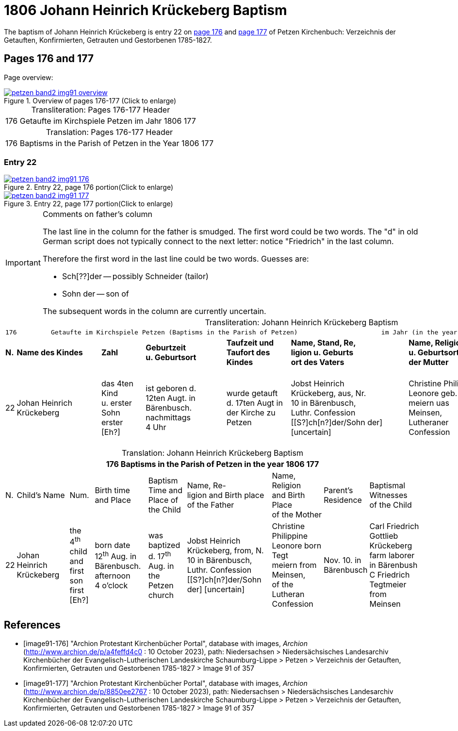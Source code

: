 = 1806 Johann Heinrich Krückeberg Baptism
:page-role: doc-width

The baptism of Johann Heinrich Krückeberg is entry 22 on <<image91-176, page 176>> and <<image91-177, page 177>> of Petzen Kirchenbuch: Verzeichnis der Getauften, Konfirmierten, Getrauten und Gestorbenen 1785-1827.

== Pages 176 and 177

Page overview:

image::petzen-band2-img91-overview.jpg[title="Overview of pages 176-177 (Click to enlarge)",link=self]

[caption="Transliteration: "]
.Pages 176-177 Header
[%autowidth,frame="none",options="noheader"]
|===
|176         Getaufte im Kirchspiele Petzen                               im Jahr 1806                            177
|===

[caption="Translation: "]
.Pages 176-177 Header
[%autowidth, frame="none", options="noheader"]
|===
|176         Baptisms in the Parish of Petzen                              in the Year 1806                                   177
|===

=== Entry 22

image::petzen-band2-img91-176.jpg[title="Entry 22, page 176 portion(Click to enlarge)",link=self]

image::petzen-band2-img91-177.jpg[title="Entry 22, page 177 portion(Click to enlarge)",link=self]

[IMPORTANT]
.Comments on father's column
====
The last line in the column for the father is smudged. The first word could be two words. The "d" in old German script
does not typically connect to the next letter: notice "Friedrich" in the last column.

Therefore the first word in the last line could be two words. Guesses are:

* Sch[??]der -- possibly Schneider (tailor)
* Sohn der -- son of

The subsequent words in the column are currently uncertain.
====

[caption="Transliteration: "]
.Johann Heinrich Krückeberg Baptism
[%autowidth,frame="none"]
|===
9+l|
176         Getaufte im Kirchspiele Petzen (Baptisms in the Parish of Petzen)                      im Jahr (in the year) 1806                            177

s|N. s|Name des Kindes s|Zahl s|Geburtzeit +
u. Geburtsort s|Taufzeit und +
Taufort des Kindes s|Name, Stand, Re, +
ligion u. Geburts +
ort des Vaters  s|Name, Religion +
u. Geburtsort +
der Mutter s|Wohnort +
der Eltern s|Taufzeugen +
des Kindes

|22
|Johan Heinrich Krückeberg
|das 4ten Kind +
u. erster Sohn +
erster [Eh?]
|ist geboren d. +
12ten Augt. in +
Bärenbusch. nachmittags +
4 Uhr
|wurde getauft +
d. 17ten Augt in + 
der Kirche zu Petzen 
|Jobst Heinrich +
Krückeberg, aus, Nr. +
10 in Bärenbusch, +
Luthr. Confession +
[[S?]ch[n?]der/Sohn der] [uncertain]
|Christine Philippine +
Leonore geb. Tegt +
meiern uas Meinsen, + 
Lutheraner Confession
|Nov. 10. in +
Bärenbusch +
|Carl Friedrich +
Gottlieb Krückeberg +
Einlieger in Bärenbush +
C Friedrich Tegtmeier +
aus Meinsen
|===

[caption="Translation: "]
.Johann Heinrich Krückeberg Baptism
[%autowidth,frame="none"]
|===
9+l|176         Baptisms in the Parish of Petzen                      in the year 1806                            177

|N.|Child's Name|Num.|Birth time +
 and Place|Baptism Time and +
 Place of the Child|Name, Re- +
 ligion and Birth place +
 of the Father |Name, Religion +
 and Birth Place +
 of the Mother|Parent's +
 Residence|Baptismal Witnesses +
 of the Child

|22
|Johan Heinrich Krückeberg
|the 4^th^ child +
and first son +
first [Eh?]
|born date +
12^th^ Aug. in +
Bärenbusch. afternoon +
4 o'clock
|was baptized +
d. 17^th^ Aug. in + 
the Petzen church
|Jobst Heinrich +
Krückeberg, from, N. +
10 in Bärenbusch, +
Luthr. Confession +
[[S?]ch[n?]der/Sohn der] [uncertain]
|Christine Philippine +
Leonore born Tegt +
meiern from Meinsen, + 
of the Lutheran Confession
|Nov. 10. in +
Bärenbusch +
|Carl Friedrich +
Gottlieb Krückeberg +
farm laborer in Bärenbush + 
C Friedrich Tegtmeier +
from Meinsen
|===


[bibliography]
== References

* [[[image91-176]]] "Archion Protestant Kirchenbücher Portal", database with images, _Archion_ (http://www.archion.de/p/a4feffd4c0 : 10 October 2023), path:
Niedersachsen > Niedersächsisches Landesarchiv  Kirchenbücher der Evangelisch-Lutherischen Landeskirche Schaumburg-Lippe > Petzen > Verzeichnis der Getauften, Konfirmierten, Getrauten und Gestorbenen 1785-1827 > Image 91 of 357
* [[[image91-177]]] "Archion Protestant Kirchenbücher Portal", database with images, _Archion_ (http://www.archion.de/p/8850ee2767 : 10 October 2023), path:
Niedersachsen > Niedersächsisches Landesarchiv  Kirchenbücher der Evangelisch-Lutherischen Landeskirche Schaumburg-Lippe > Petzen > Verzeichnis der Getauften, Konfirmierten, Getrauten und Gestorbenen 1785-1827 > Image 91 of 357

